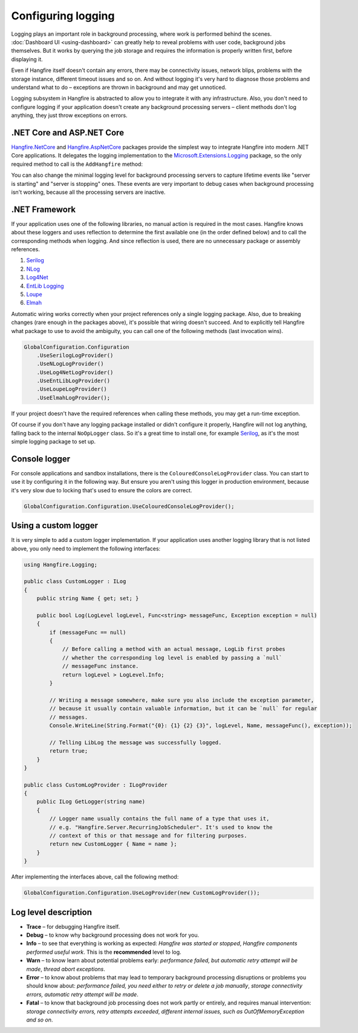 Configuring logging
===================

Logging plays an important role in background processing, where work is performed behind the scenes. :doc:`Dashboard UI <using-dashboard>` can greatly help to reveal problems with user code, background jobs themselves. But it works by querying the job storage and requires the information is properly written first, before displaying it.

Even if Hangfire itself doesn't contain any errors, there may be connectivity issues, network blips, problems with the storage instance, different timeout issues and so on. And without logging it's very hard to diagnose those problems and understand what to do – exceptions are thrown in background and may get unnoticed.

Logging subsystem in Hangfire is abstracted to allow you to integrate it with any infrastructure. Also, you don't need to configure logging if your application doesn't create any background processing servers – client methods don't log anything, they just throw exceptions on errors.

.NET Core and ASP.NET Core
--------------------------

`Hangfire.NetCore <https://www.nuget.org/packages/Hangfire.NetCore/>`_ and `Hangfire.AspNetCore <https://www.nuget.org/packages/Hangfire.AspNetCore/>`_ packages provide the simplest way to integrate Hangfire into modern .NET Core applications. It delegates the logging implementation to the `Microsoft.Extensions.Logging <https://www.nuget.org/packages/Microsoft.Extensions.Logging>`_ package, so the only required method to call is the ``AddHangfire`` method:

.. code-block:: csharp
   :caption: Startup.cs

   public void ConfigureServices(IServiceCollection services)
   {
       // ...
       services.AddHangfire(config => config.UseXXXStorage());
   }

You can also change the minimal logging level for background processing servers to capture lifetime events like "server is starting" and "server is stopping" ones. These events are very important to debug cases when background processing isn't working, because all the processing servers are inactive.

.. code-block:: json
   :emphasize-lines: 5
   :caption: appsettings.json

   {
     "Logging": {
       "LogLevel": {
         "Default": "Warning",
         "Hangfire": "Information"
       }
     }
   }



.NET Framework
---------------

If your application uses one of the following libraries, no manual action is required in the most cases. Hangfire knows about these loggers and uses reflection to determine the first available one (in the order defined below) and to call the corresponding methods when logging. And since reflection is used, there are no unnecessary package or assembly references.

1. `Serilog <https://serilog.net/>`_ 
2. `NLog <https://nlog-project.org/>`_
3. `Log4Net <https://logging.apache.org/log4net/>`_
4. `EntLib Logging <http://msdn.microsoft.com/en-us/library/ff647183.aspx>`_
5. `Loupe <http://www.gibraltarsoftware.com/Loupe>`_
6. `Elmah <https://elmah.github.io/>`_

Automatic wiring works correctly when your project references only a single logging package. Also, due to breaking changes (rare enough in the packages above), it's possible that wiring doesn't succeed. And to explicitly tell Hangfire what package to use to avoid the ambiguity, you can call one of the following methods (last invocation wins).

.. code-block:: csharp

   GlobalConfiguration.Configuration
       .UseSerilogLogProvider()
       .UseNLogLogProvider()
       .UseLog4NetLogProvider()
       .UseEntLibLogProvider()
       .UseLoupeLogProvider()
       .UseElmahLogProvider();

If your project doesn't have the required references when calling these methods, you may get a run-time exception.

Of course if you don't have any logging package installed or didn't configure it properly, Hangfire will not log anything, falling back to the internal ``NoOpLogger`` class. So it's a great time to install one, for example `Serilog <https://github.com/serilog/serilog/wiki/Getting-Started>`_, as it's the most simple logging package to set up.

Console logger
---------------

For console applications and sandbox installations, there is the ``ColouredConsoleLogProvider`` class. You can start to use it by configuring it in the following way. But ensure you aren't using this logger in production environment, because it's very slow due to locking that's used to ensure the colors are correct.

.. code-block:: csharp

   GlobalConfiguration.Configuration.UseColouredConsoleLogProvider();

Using a custom logger
-----------------------

It is very simple to add a custom logger implementation.  If your application uses another logging library that is not listed above, you only need to implement the following interfaces:

.. code-block:: csharp

   using Hangfire.Logging;

   public class CustomLogger : ILog
   {
       public string Name { get; set; }

       public bool Log(LogLevel logLevel, Func<string> messageFunc, Exception exception = null)
       {
           if (messageFunc == null)
           {
               // Before calling a method with an actual message, LogLib first probes
               // whether the corresponding log level is enabled by passing a `null`
               // messageFunc instance.
               return logLevel > LogLevel.Info;
           }

           // Writing a message somewhere, make sure you also include the exception parameter,
           // because it usually contain valuable information, but it can be `null` for regular
           // messages.
           Console.WriteLine(String.Format("{0}: {1} {2} {3}", logLevel, Name, messageFunc(), exception));

           // Telling LibLog the message was successfully logged.
           return true;
       }
   }

   public class CustomLogProvider : ILogProvider
   {
       public ILog GetLogger(string name)
       {
           // Logger name usually contains the full name of a type that uses it,
           // e.g. "Hangfire.Server.RecurringJobScheduler". It's used to know the
           // context of this or that message and for filtering purposes.
           return new CustomLogger { Name = name };
       }
   }

After implementing the interfaces above, call the following method:

.. code-block:: csharp

    GlobalConfiguration.Configuration.UseLogProvider(new CustomLogProvider());

Log level description
----------------------

* **Trace** – for debugging Hangfire itself.
* **Debug** – to know why background processing does not work for you.
* **Info**  – to see that everything is working as expected: *Hangfire was started or stopped*, *Hangfire components performed useful work*. This is the **recommended** level to log.
* **Warn**  – to know learn about potential problems early: *performance failed, but automatic retry attempt will be made*, *thread abort exceptions*.
* **Error** – to know about problems that may lead to temporary background processing disruptions or problems you should know about: *performance failed, you need either to retry or delete a job manually*, *storage connectivity errors, automatic retry attempt will be made*.
* **Fatal** – to know that background job processing does not work partly or entirely, and requires manual intervention: *storage connectivity errors, retry attempts exceeded*, *different internal issues, such as OutOfMemoryException and so on*.
